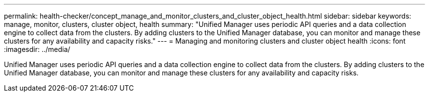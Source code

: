 ---
permalink: health-checker/concept_manage_and_monitor_clusters_and_cluster_object_health.html
sidebar: sidebar
keywords: manage, monitor, clusters, cluster object, health
summary: "Unified Manager uses periodic API queries and a data collection engine to collect data from the clusters. By adding clusters to the Unified Manager database, you can monitor and manage these clusters for any availability and capacity risks."
---
= Managing and monitoring clusters and cluster object health
:icons: font
:imagesdir: ../media/

[.lead]
Unified Manager uses periodic API queries and a data collection engine to collect data from the clusters. By adding clusters to the Unified Manager database, you can monitor and manage these clusters for any availability and capacity risks.
